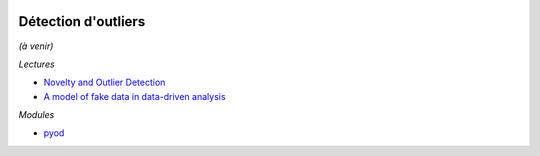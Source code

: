 
.. image:: pyeco.png
    :height: 20
    :alt: Economie
    :target: http://www.xavierdupre.fr/app/ensae_teaching_cs/helpsphinx3/td_2a_notions.html#pour-un-profil-plutot-economiste

.. image:: pystat.png
    :height: 20
    :alt: Statistique
    :target: http://www.xavierdupre.fr/app/ensae_teaching_cs/helpsphinx3/td_2a_notions.html#pour-un-profil-plutot-data-scientist

.. _l-ml2a-ranking:

Détection d'outliers
++++++++++++++++++++

*(à venir)*

*Lectures*

* `Novelty and Outlier Detection
  <https://scikit-learn.org/stable/modules/outlier_detection.html>`_
* `A model of fake data in data-driven analysis
  <http://www.jmlr.org/papers/volume21/17-360/17-360.pdf>`_

*Modules*

* `pyod <https://github.com/yzhao062/pyod>`_

